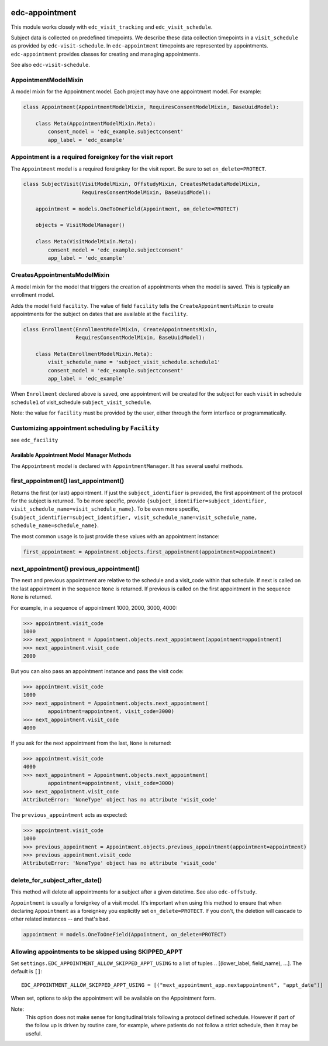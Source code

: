 |pypi| |actions| |codecov| |downloads|

edc-appointment
---------------

This module works closely with ``edc_visit_tracking`` and ``edc_visit_schedule``.

Subject data is collected on predefined timepoints. We describe these data collection timepoints in a ``visit_schedule`` as provided by ``edc-visit-schedule``. In ``edc-appointment`` timepoints are represented by appointments. ``edc-appointment`` provides classes for creating and managing appointments.

See also ``edc-visit-schedule``.


AppointmentModelMixin
+++++++++++++++++++++

A model mixin for the Appointment model. Each project may have one appointment model. For example:

.. code-block:: python

    class Appointment(AppointmentModelMixin, RequiresConsentModelMixin, BaseUuidModel):

        class Meta(AppointmentModelMixin.Meta):
            consent_model = 'edc_example.subjectconsent'
            app_label = 'edc_example'


Appointment is a required foreignkey for the visit report
+++++++++++++++++++++++++++++++++++++++++++++++++++++++++

The ``Appointment`` model is a required foreignkey for the visit report. Be sure to set ``on_delete=PROTECT``.

.. code-block:: python

    class SubjectVisit(VisitModelMixin, OffstudyMixin, CreatesMetadataModelMixin,
                       RequiresConsentModelMixin, BaseUuidModel):

        appointment = models.OneToOneField(Appointment, on_delete=PROTECT)

        objects = VisitModelManager()

        class Meta(VisitModelMixin.Meta):
            consent_model = 'edc_example.subjectconsent'
            app_label = 'edc_example'


CreatesAppointmentsModelMixin
+++++++++++++++++++++++++++++

A model mixin for the model that triggers the creation of appointments when the model is saved. This is typically an enrollment model.

Adds the model field ``facility``. The value of field ``facility`` tells the ``CreateAppointmentsMixin`` to create appointments for the subject on dates that are available at the ``facility``.

.. code-block:: python

    class Enrollment(EnrollmentModelMixin, CreateAppointmentsMixin,
                     RequiresConsentModelMixin, BaseUuidModel):

        class Meta(EnrollmentModelMixin.Meta):
            visit_schedule_name = 'subject_visit_schedule.schedule1'
            consent_model = 'edc_example.subjectconsent'
            app_label = 'edc_example'

When ``Enrollment`` declared above is saved, one appointment will be created for the subject for each ``visit`` in schedule ``schedule1`` of visit_schedule ``subject_visit_schedule``.

Note: the value for ``facility`` must be provided by the user, either through the form interface or programmatically.


Customizing appointment scheduling by ``Facility``
++++++++++++++++++++++++++++++++++++++++++++++++++

see ``edc_facility``


Available Appointment Model Manager Methods
===========================================

The ``Appointment`` model is declared with ``AppointmentManager``. It has several useful methods.


first_appointment() last_appointment()
++++++++++++++++++++++++++++++++++++++

Returns the first (or last) appointment. If just the ``subject_identifier`` is provided, the first appointment of the protocol for the subject is returned. To be more specific, provide ``{subject_identifier=subject_identifier, visit_schedule_name=visit_schedule_name}``.
To be even more specific,  ``{subject_identifier=subject_identifier, visit_schedule_name=visit_schedule_name, schedule_name=schedule_name}``.

The most common usage is to just provide these values with an appointment instance:

.. code-block:: python

    first_appointment = Appointment.objects.first_appointment(appointment=appointment)


next_appointment() previous_appointment()
+++++++++++++++++++++++++++++++++++++++++

The next and previous appointment are relative to the schedule and a visit_code within that schedule. If next is called on the last appointment in the sequence ``None`` is returned. If previous is called on the first appointment in the sequence ``None`` is returned.

For example, in a sequence of appointment 1000, 2000, 3000, 4000:

.. code-block:: python

    >>> appointment.visit_code
    1000
    >>> next_appointment = Appointment.objects.next_appointment(appointment=appointment)
    >>> next_appointment.visit_code
    2000


But you can also pass an appointment instance and pass the visit code:

.. code-block:: python

    >>> appointment.visit_code
    1000
    >>> next_appointment = Appointment.objects.next_appointment(
            appointment=appointment, visit_code=3000)
    >>> next_appointment.visit_code
    4000


If you ask for the next appointment from the last, ``None`` is returned:

.. code-block:: python

    >>> appointment.visit_code
    4000
    >>> next_appointment = Appointment.objects.next_appointment(
            appointment=appointment, visit_code=3000)
    >>> next_appointment.visit_code
    AttributeError: 'NoneType' object has no attribute 'visit_code'


The ``previous_appointment`` acts as expected:

.. code-block:: python

    >>> appointment.visit_code
    1000
    >>> previous_appointment = Appointment.objects.previous_appointment(appointment=appointment)
    >>> previous_appointment.visit_code
    AttributeError: 'NoneType' object has no attribute 'visit_code'


delete_for_subject_after_date()
+++++++++++++++++++++++++++++++

This method will delete all appointments for a subject after a given datetime. See also ``edc-offstudy``.

``Appointment`` is usually a foreignkey of a visit model. It's important when using this method to ensure that when declaring ``Appointment`` as a foreignkey you explicitly set ``on_delete=PROTECT``. If you don't, the deletion will cascade to other related instances -- and that's bad.

.. code-block:: python

    appointment = models.OneToOneField(Appointment, on_delete=PROTECT)

Allowing appointments to be skipped using SKIPPED_APPT
++++++++++++++++++++++++++++++++++++++++++++++++++++++

Set ``settings.EDC_APPOINTMENT_ALLOW_SKIPPED_APPT_USING`` to a list of tuples .. [(lower_label, field_name), ...]. The default is ``[]``::

    EDC_APPOINTMENT_ALLOW_SKIPPED_APPT_USING = [("mext_appointment_app.nextappointment", "appt_date")]

When set, options to skip the appointment will be available on the Appointment form.

Note:
    This option does not make sense for longitudinal trials following a protocol defined schedule. However
    if part of the follow up is driven by routine care, for example, where patients do not follow a strict
    schedule, then it may be useful.


.. |pypi| image:: https://img.shields.io/pypi/v/edc-appointment.svg
   :target: https://pypi.python.org/pypi/edc-appointment

.. |actions| image:: https://github.com/clinicedc/edc-appointment/workflows/build/badge.svg?branch=develop
  :target: https://github.com/clinicedc/edc-appointment/actions?query=workflow:build

.. |codecov| image:: https://codecov.io/gh/clinicedc/edc-appointment/branch/develop/graph/badge.svg
   :target: https://codecov.io/gh/clinicedc/edc-appointment

.. |downloads| image:: https://pepy.tech/badge/edc-appointment
   :target: https://pepy.tech/project/edc-appointment
